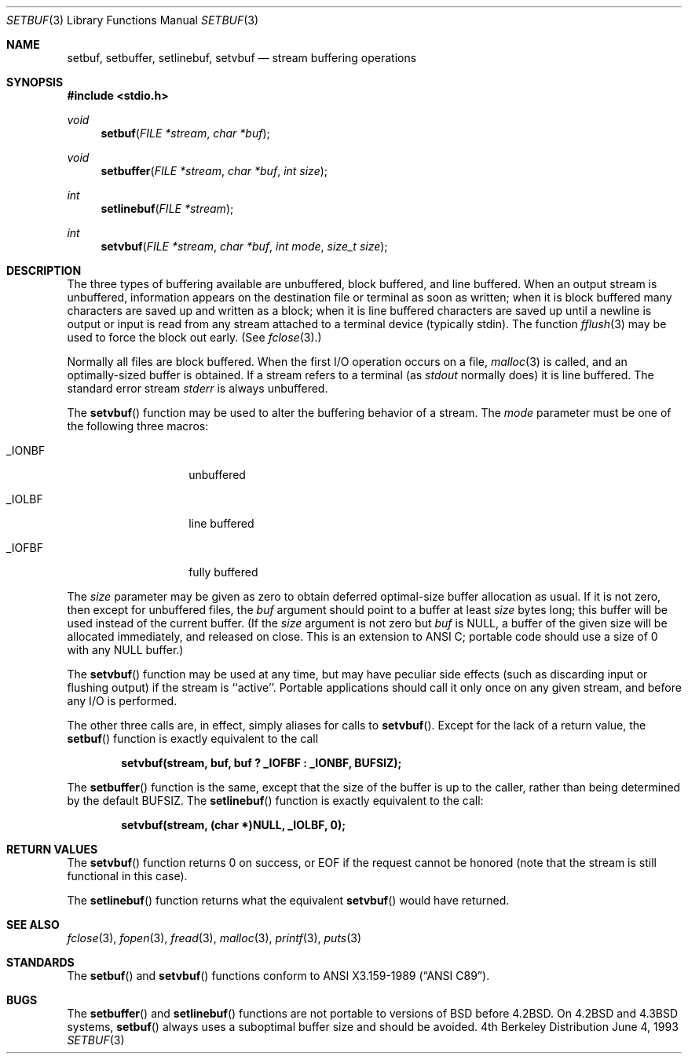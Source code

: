 .\" Copyright (c) 1980, 1991, 1993
.\"	The Regents of the University of California.  All rights reserved.
.\"
.\" This code is derived from software contributed to Berkeley by
.\" the American National Standards Committee X3, on Information
.\" Processing Systems.
.\"
.\" Redistribution and use in source and binary forms, with or without
.\" modification, are permitted provided that the following conditions
.\" are met:
.\" 1. Redistributions of source code must retain the above copyright
.\"    notice, this list of conditions and the following disclaimer.
.\" 2. Redistributions in binary form must reproduce the above copyright
.\"    notice, this list of conditions and the following disclaimer in the
.\"    documentation and/or other materials provided with the distribution.
.\" 3. All advertising materials mentioning features or use of this software
.\"    must display the following acknowledgement:
.\"	This product includes software developed by the University of
.\"	California, Berkeley and its contributors.
.\" 4. Neither the name of the University nor the names of its contributors
.\"    may be used to endorse or promote products derived from this software
.\"    without specific prior written permission.
.\"
.\" THIS SOFTWARE IS PROVIDED BY THE REGENTS AND CONTRIBUTORS ``AS IS'' AND
.\" ANY EXPRESS OR IMPLIED WARRANTIES, INCLUDING, BUT NOT LIMITED TO, THE
.\" IMPLIED WARRANTIES OF MERCHANTABILITY AND FITNESS FOR A PARTICULAR PURPOSE
.\" ARE DISCLAIMED.  IN NO EVENT SHALL THE REGENTS OR CONTRIBUTORS BE LIABLE
.\" FOR ANY DIRECT, INDIRECT, INCIDENTAL, SPECIAL, EXEMPLARY, OR CONSEQUENTIAL
.\" DAMAGES (INCLUDING, BUT NOT LIMITED TO, PROCUREMENT OF SUBSTITUTE GOODS
.\" OR SERVICES; LOSS OF USE, DATA, OR PROFITS; OR BUSINESS INTERRUPTION)
.\" HOWEVER CAUSED AND ON ANY THEORY OF LIABILITY, WHETHER IN CONTRACT, STRICT
.\" LIABILITY, OR TORT (INCLUDING NEGLIGENCE OR OTHERWISE) ARISING IN ANY WAY
.\" OUT OF THE USE OF THIS SOFTWARE, EVEN IF ADVISED OF THE POSSIBILITY OF
.\" SUCH DAMAGE.
.\"
.\"     @(#)setbuf.3	8.1 (Berkeley) 6/4/93
.\" $FreeBSD$
.\"
.Dd June 4, 1993
.Dt SETBUF 3
.Os BSD 4
.Sh NAME
.Nm setbuf ,
.Nm setbuffer ,
.Nm setlinebuf ,
.Nm setvbuf
.Nd stream buffering operations
.Sh SYNOPSIS
.Fd #include <stdio.h>
.Ft void
.Fn setbuf "FILE *stream" "char *buf"
.Ft void
.Fn setbuffer "FILE *stream" "char *buf" "int size"
.Ft int
.Fn setlinebuf "FILE *stream"
.Ft int
.Fn setvbuf "FILE *stream" "char *buf" "int mode" "size_t size"
.Sh DESCRIPTION
The three types of buffering available are unbuffered, block buffered,
and line buffered.
When an output stream is unbuffered, information appears on the
destination file or terminal as soon as written;
when it is block buffered many characters are saved up and written as a block;
when it is line buffered characters are saved up until a newline is
output or input is read from any stream attached to a terminal device
(typically stdin).
The function
.Xr fflush 3
may be used to force the block out early.
(See 
.Xr fclose 3 . )
.Pp
Normally all files are block buffered.
When the first
.Tn I/O
operation occurs on a file,
.Xr malloc 3
is called,
and an optimally-sized buffer is obtained.
If a stream refers to a terminal
(as
.Em stdout
normally does) it is line buffered.
The standard error stream
.Em stderr
is always unbuffered.
.Pp
The
.Fn setvbuf
function
may be used to alter the buffering behavior of a stream.
The
.Fa mode
parameter must be one of the following three macros:
.Bl -tag -width _IOFBF -offset indent
.It Dv _IONBF
unbuffered
.It Dv _IOLBF
line buffered
.It Dv _IOFBF
fully buffered
.El
.Pp
The
.Fa size
parameter may be given as zero
to obtain deferred optimal-size buffer allocation as usual.
If it is not zero,
then except for unbuffered files, the 
.Fa buf
argument should point to a buffer at least
.Fa size
bytes long;
this buffer will be used instead of the current buffer.
(If the
.Fa size
argument
is not zero but
.Fa buf
is
.Dv NULL ,
a buffer of the given size will be allocated immediately,
and released on close.
This is an extension to ANSI C;
portable code should use a size of 0 with any
.Dv NULL
buffer.)
.Pp
The
.Fn setvbuf
function may be used at any time,
but may have peculiar side effects
(such as discarding input or flushing output)
if the stream is ``active''.
Portable applications should call it only once on any given stream,
and before any 
.Tn I/O
is performed.
.Pp
The other three calls are, in effect, simply aliases for calls to
.Fn setvbuf .
Except for the lack of a return value, the
.Fn setbuf
function is exactly equivalent to the call
.Pp
.Dl "setvbuf(stream, buf, buf ? _IOFBF : _IONBF, BUFSIZ);"
.Pp
The
.Fn setbuffer
function
is the same, except that the size of the buffer is up to the caller,
rather than being determined by the default
.Dv BUFSIZ .
The
.Fn setlinebuf
function
is exactly equivalent to the call:
.Pp
.Dl "setvbuf(stream, (char *)NULL, _IOLBF, 0);"
.Sh RETURN VALUES
The
.Fn setvbuf
function returns 0 on success, or
.Dv EOF
if the request cannot be honored
(note that the stream is still functional in this case).
.Pp
The
.Fn setlinebuf
function returns what the equivalent
.Fn setvbuf
would have returned.
.Sh SEE ALSO
.Xr fclose 3 ,
.Xr fopen 3 ,
.Xr fread 3 ,
.Xr malloc 3 ,
.Xr printf 3 ,
.Xr puts 3
.Sh STANDARDS
The
.Fn setbuf
and
.Fn setvbuf
functions
conform to
.St -ansiC .
.Sh BUGS
The
.Fn setbuffer
and
.Fn setlinebuf
functions are not portable to versions of
.Bx
before
.Bx 4.2 .
On
.Bx 4.2
and
.Bx 4.3
systems,
.Fn setbuf
always uses a suboptimal buffer size and should be avoided.
